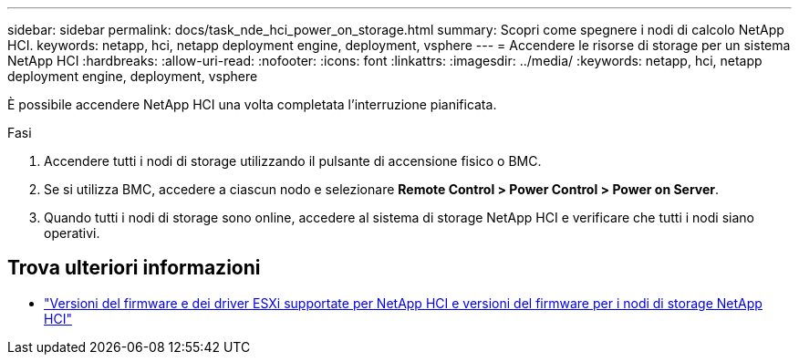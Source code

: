---
sidebar: sidebar 
permalink: docs/task_nde_hci_power_on_storage.html 
summary: Scopri come spegnere i nodi di calcolo NetApp HCI. 
keywords: netapp, hci, netapp deployment engine, deployment, vsphere 
---
= Accendere le risorse di storage per un sistema NetApp HCI
:hardbreaks:
:allow-uri-read: 
:nofooter: 
:icons: font
:linkattrs: 
:imagesdir: ../media/
:keywords: netapp, hci, netapp deployment engine, deployment, vsphere


[role="lead"]
È possibile accendere NetApp HCI una volta completata l'interruzione pianificata.

.Fasi
. Accendere tutti i nodi di storage utilizzando il pulsante di accensione fisico o BMC.
. Se si utilizza BMC, accedere a ciascun nodo e selezionare *Remote Control > Power Control > Power on Server*.
. Quando tutti i nodi di storage sono online, accedere al sistema di storage NetApp HCI e verificare che tutti i nodi siano operativi.


[discrete]
== Trova ulteriori informazioni

* link:firmware_driver_versions.html["Versioni del firmware e dei driver ESXi supportate per NetApp HCI e versioni del firmware per i nodi di storage NetApp HCI"]

